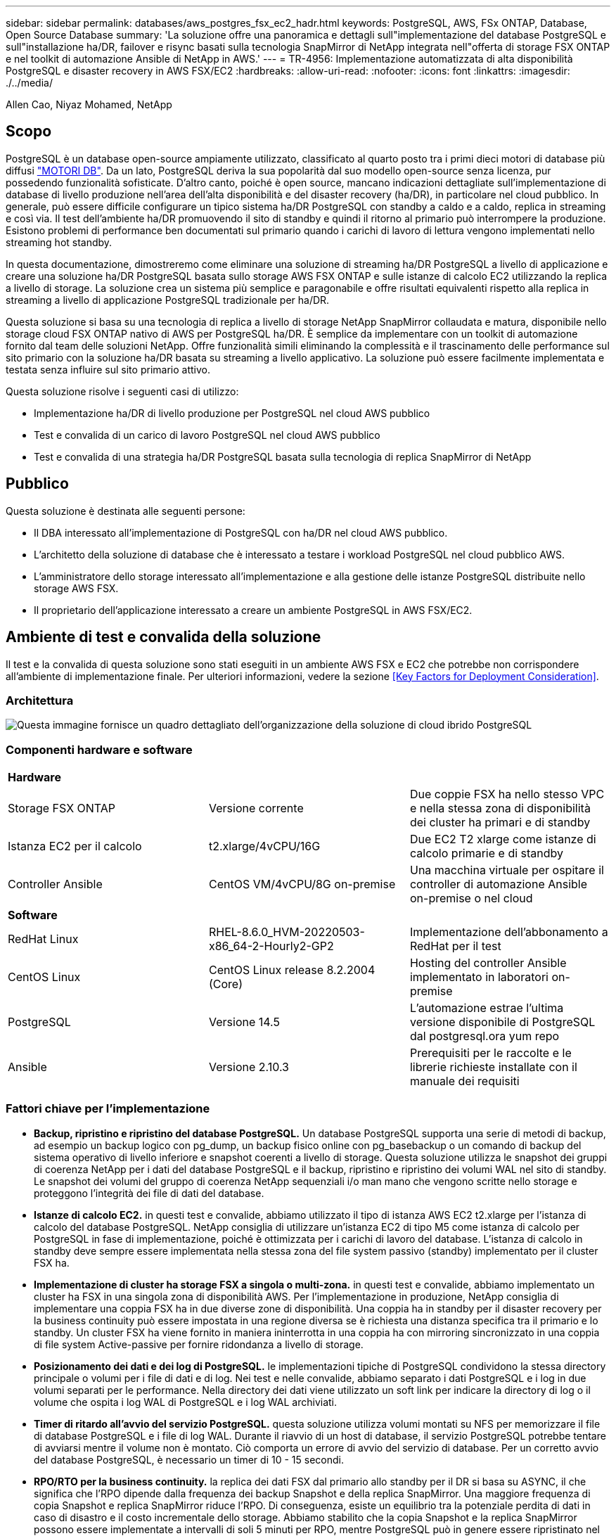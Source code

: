 ---
sidebar: sidebar 
permalink: databases/aws_postgres_fsx_ec2_hadr.html 
keywords: PostgreSQL, AWS, FSx ONTAP, Database, Open Source Database 
summary: 'La soluzione offre una panoramica e dettagli sull"implementazione del database PostgreSQL e sull"installazione ha/DR, failover e risync basati sulla tecnologia SnapMirror di NetApp integrata nell"offerta di storage FSX ONTAP e nel toolkit di automazione Ansible di NetApp in AWS.' 
---
= TR-4956: Implementazione automatizzata di alta disponibilità PostgreSQL e disaster recovery in AWS FSX/EC2
:hardbreaks:
:allow-uri-read: 
:nofooter: 
:icons: font
:linkattrs: 
:imagesdir: ./../media/


Allen Cao, Niyaz Mohamed, NetApp



== Scopo

PostgreSQL è un database open-source ampiamente utilizzato, classificato al quarto posto tra i primi dieci motori di database più diffusi link:https://db-engines.com/en/ranking["MOTORI DB"^]. Da un lato, PostgreSQL deriva la sua popolarità dal suo modello open-source senza licenza, pur possedendo funzionalità sofisticate. D'altro canto, poiché è open source, mancano indicazioni dettagliate sull'implementazione di database di livello produzione nell'area dell'alta disponibilità e del disaster recovery (ha/DR), in particolare nel cloud pubblico. In generale, può essere difficile configurare un tipico sistema ha/DR PostgreSQL con standby a caldo e a caldo, replica in streaming e così via. Il test dell'ambiente ha/DR promuovendo il sito di standby e quindi il ritorno al primario può interrompere la produzione. Esistono problemi di performance ben documentati sul primario quando i carichi di lavoro di lettura vengono implementati nello streaming hot standby.

In questa documentazione, dimostreremo come eliminare una soluzione di streaming ha/DR PostgreSQL a livello di applicazione e creare una soluzione ha/DR PostgreSQL basata sullo storage AWS FSX ONTAP e sulle istanze di calcolo EC2 utilizzando la replica a livello di storage. La soluzione crea un sistema più semplice e paragonabile e offre risultati equivalenti rispetto alla replica in streaming a livello di applicazione PostgreSQL tradizionale per ha/DR.

Questa soluzione si basa su una tecnologia di replica a livello di storage NetApp SnapMirror collaudata e matura, disponibile nello storage cloud FSX ONTAP nativo di AWS per PostgreSQL ha/DR. È semplice da implementare con un toolkit di automazione fornito dal team delle soluzioni NetApp. Offre funzionalità simili eliminando la complessità e il trascinamento delle performance sul sito primario con la soluzione ha/DR basata su streaming a livello applicativo. La soluzione può essere facilmente implementata e testata senza influire sul sito primario attivo.

Questa soluzione risolve i seguenti casi di utilizzo:

* Implementazione ha/DR di livello produzione per PostgreSQL nel cloud AWS pubblico
* Test e convalida di un carico di lavoro PostgreSQL nel cloud AWS pubblico
* Test e convalida di una strategia ha/DR PostgreSQL basata sulla tecnologia di replica SnapMirror di NetApp




== Pubblico

Questa soluzione è destinata alle seguenti persone:

* Il DBA interessato all'implementazione di PostgreSQL con ha/DR nel cloud AWS pubblico.
* L'architetto della soluzione di database che è interessato a testare i workload PostgreSQL nel cloud pubblico AWS.
* L'amministratore dello storage interessato all'implementazione e alla gestione delle istanze PostgreSQL distribuite nello storage AWS FSX.
* Il proprietario dell'applicazione interessato a creare un ambiente PostgreSQL in AWS FSX/EC2.




== Ambiente di test e convalida della soluzione

Il test e la convalida di questa soluzione sono stati eseguiti in un ambiente AWS FSX e EC2 che potrebbe non corrispondere all'ambiente di implementazione finale. Per ulteriori informazioni, vedere la sezione <<Key Factors for Deployment Consideration>>.



=== Architettura

image::aws_postgres_fsx_ec2_architecture.PNG[Questa immagine fornisce un quadro dettagliato dell'organizzazione della soluzione di cloud ibrido PostgreSQL, inclusi il lato on-premise e il sito AWS.]



=== Componenti hardware e software

|===


3+| *Hardware* 


| Storage FSX ONTAP | Versione corrente | Due coppie FSX ha nello stesso VPC e nella stessa zona di disponibilità dei cluster ha primari e di standby 


| Istanza EC2 per il calcolo | t2.xlarge/4vCPU/16G | Due EC2 T2 xlarge come istanze di calcolo primarie e di standby 


| Controller Ansible | CentOS VM/4vCPU/8G on-premise | Una macchina virtuale per ospitare il controller di automazione Ansible on-premise o nel cloud 


3+| *Software* 


| RedHat Linux | RHEL-8.6.0_HVM-20220503-x86_64-2-Hourly2-GP2 | Implementazione dell'abbonamento a RedHat per il test 


| CentOS Linux | CentOS Linux release 8.2.2004 (Core) | Hosting del controller Ansible implementato in laboratori on-premise 


| PostgreSQL | Versione 14.5 | L'automazione estrae l'ultima versione disponibile di PostgreSQL dal postgresql.ora yum repo 


| Ansible | Versione 2.10.3 | Prerequisiti per le raccolte e le librerie richieste installate con il manuale dei requisiti 
|===


=== Fattori chiave per l'implementazione

* *Backup, ripristino e ripristino del database PostgreSQL.* Un database PostgreSQL supporta una serie di metodi di backup, ad esempio un backup logico con pg_dump, un backup fisico online con pg_basebackup o un comando di backup del sistema operativo di livello inferiore e snapshot coerenti a livello di storage. Questa soluzione utilizza le snapshot dei gruppi di coerenza NetApp per i dati del database PostgreSQL e il backup, ripristino e ripristino dei volumi WAL nel sito di standby. Le snapshot dei volumi del gruppo di coerenza NetApp sequenziali i/o man mano che vengono scritte nello storage e proteggono l'integrità dei file di dati del database.
* *Istanze di calcolo EC2.* in questi test e convalide, abbiamo utilizzato il tipo di istanza AWS EC2 t2.xlarge per l'istanza di calcolo del database PostgreSQL. NetApp consiglia di utilizzare un'istanza EC2 di tipo M5 come istanza di calcolo per PostgreSQL in fase di implementazione, poiché è ottimizzata per i carichi di lavoro del database. L'istanza di calcolo in standby deve sempre essere implementata nella stessa zona del file system passivo (standby) implementato per il cluster FSX ha.
* *Implementazione di cluster ha storage FSX a singola o multi-zona.* in questi test e convalide, abbiamo implementato un cluster ha FSX in una singola zona di disponibilità AWS. Per l'implementazione in produzione, NetApp consiglia di implementare una coppia FSX ha in due diverse zone di disponibilità. Una coppia ha in standby per il disaster recovery per la business continuity può essere impostata in una regione diversa se è richiesta una distanza specifica tra il primario e lo standby. Un cluster FSX ha viene fornito in maniera ininterrotta in una coppia ha con mirroring sincronizzato in una coppia di file system Active-passive per fornire ridondanza a livello di storage.
* *Posizionamento dei dati e dei log di PostgreSQL.* le implementazioni tipiche di PostgreSQL condividono la stessa directory principale o volumi per i file di dati e di log. Nei test e nelle convalide, abbiamo separato i dati PostgreSQL e i log in due volumi separati per le performance. Nella directory dei dati viene utilizzato un soft link per indicare la directory di log o il volume che ospita i log WAL di PostgreSQL e i log WAL archiviati.
* *Timer di ritardo all'avvio del servizio PostgreSQL.* questa soluzione utilizza volumi montati su NFS per memorizzare il file di database PostgreSQL e i file di log WAL. Durante il riavvio di un host di database, il servizio PostgreSQL potrebbe tentare di avviarsi mentre il volume non è montato. Ciò comporta un errore di avvio del servizio di database. Per un corretto avvio del database PostgreSQL, è necessario un timer di 10 - 15 secondi.
* *RPO/RTO per la business continuity.* la replica dei dati FSX dal primario allo standby per il DR si basa su ASYNC, il che significa che l'RPO dipende dalla frequenza dei backup Snapshot e della replica SnapMirror. Una maggiore frequenza di copia Snapshot e replica SnapMirror riduce l'RPO. Di conseguenza, esiste un equilibrio tra la potenziale perdita di dati in caso di disastro e il costo incrementale dello storage. Abbiamo stabilito che la copia Snapshot e la replica SnapMirror possono essere implementate a intervalli di soli 5 minuti per RPO, mentre PostgreSQL può in genere essere ripristinato nel sito di standby del DR in meno di un minuto per RTO.
* *Backup del database.* dopo l'implementazione o la migrazione di un database PostgreSQL nello storage AWS FSX da un data center on-premises, i dati vengono sottoposti a mirroring con sincronizzazione automatica nella coppia FSX ha per la protezione. I dati vengono ulteriormente protetti con un sito di standby replicato in caso di disastro. Per la conservazione a lungo termine del backup o la protezione dei dati, NetApp consiglia di utilizzare l'utilità PostgreSQL pg_basebackup integrata per eseguire un backup completo del database che può essere trasferito sullo storage BLOB S3.




== Implementazione della soluzione

L'implementazione di questa soluzione può essere completata automaticamente utilizzando il toolkit di automazione basato su Ansible di NetApp seguendo le istruzioni dettagliate riportate di seguito.

. Leggere le istruzioni del toolkit di automazione readme.MD link:https://github.com/NetApp-Automation/na_postgresql_aws_deploy_hadr["na_postgresql_aws_deploy_hadr"].
. Guarda il video seguente.
+
video::aws_postgres_fsx_ec2_deploy_hadr.mp4[]
. Configurare i file dei parametri richiesti (`hosts`, `host_vars/host_name.yml`, `fsx_vars.yml`) immettendo i parametri specifici dell'utente nel modello nelle relative sezioni. Quindi, utilizzare il pulsante Copy per copiare i file sull'host del controller Ansible.




=== Prerequisiti per l'implementazione automatica

L'implementazione richiede i seguenti prerequisiti.

. È stato impostato un account AWS e sono stati creati i segmenti VPC e di rete necessari all'interno dell'account AWS.
. Dalla console AWS EC2, è necessario implementare due istanze EC2 Linux, una come server primario PostgreSQL DB sul primario e una sul sito di DR di standby. Per la ridondanza di calcolo nei siti DR primari e di standby, implementare due istanze EC2 Linux aggiuntive come server PostgreSQL DB in standby. Per ulteriori informazioni sulla configurazione dell'ambiente, vedere il diagramma dell'architettura nella sezione precedente. Esaminare anche il link:https://docs.aws.amazon.com/AWSEC2/latest/UserGuide/concepts.html["Guida utente per istanze Linux"] per ulteriori informazioni.
. Dalla console AWS EC2, implementare due cluster ha di storage FSX ONTAP per ospitare i volumi di database PostgreSQL. Se non si ha familiarità con l'implementazione dello storage FSX, consultare la documentazione link:https://docs.aws.amazon.com/fsx/latest/ONTAPGuide/creating-file-systems.html["Creazione di FSX per file system ONTAP"] per istruzioni dettagliate.
. Creare una macchina virtuale CentOS Linux per ospitare il controller Ansible. Il controller Ansible può essere collocato on-premise o nel cloud AWS. Se si trova on-premise, è necessario disporre della connettività SSH per VPC, istanze EC2 Linux e cluster di storage FSX.
. Impostare il controller Ansible come descritto nella sezione "impostazione del nodo di controllo Ansible per le implementazioni CLI su RHEL/CentOS" dalla risorsa link:https://docs.netapp.com/us-en/netapp-solutions/automation/getting-started.html["Introduzione all'automazione delle soluzioni NetApp"].
. Clonare una copia del toolkit di automazione dal sito pubblico NetApp GitHub.
+
[source, cli]
----
git clone https://github.com/NetApp-Automation/na_postgresql_aws_deploy_hadr.git
----
. Dalla directory root del toolkit, eseguire i playbook prerequisiti per installare le raccolte e le librerie richieste per il controller Ansible.
+
[source, cli]
----
ansible-playbook -i hosts requirements.yml
----
+
[source, cli]
----
ansible-galaxy collection install -r collections/requirements.yml --force --force-with-deps
----
. Recuperare i parametri dell'istanza EC2 FSX richiesti per il file di variabili host DB `host_vars/*` e il file delle variabili globali `fsx_vars.yml` configurazione.




=== Configurare il file hosts

Inserire i nomi host delle istanze primaria di FSX ONTAP per la gestione del cluster e EC2 nel file hosts.

....
# Primary FSx cluster management IP address
[fsx_ontap]
172.30.15.33
....
....
# Primary PostgreSQL DB server at primary site where database is initialized at deployment time
[postgresql]
psql_01p ansible_ssh_private_key_file=psql_01p.pem
....
....
# Primary PostgreSQL DB server at standby site where postgresql service is installed but disabled at deployment
# Standby DB server at primary site, to setup this server comment out other servers in [dr_postgresql]
# Standby DB server at standby site, to setup this server comment out other servers in [dr_postgresql]
[dr_postgresql] --
psql_01s ansible_ssh_private_key_file=psql_01s.pem
#psql_01ps ansible_ssh_private_key_file=psql_01ps.pem
#psql_01ss ansible_ssh_private_key_file=psql_01ss.pem
....


=== Configurare il file host_name.yml nella cartella host_vars

Inserire i parametri appropriati per il sistema nei campi sottolineati in blu, quindi copiare e incollare le voci in `host_name.yml` Nel controller Ansible `host_vars` cartella.




=== Configurare il file globale fsx_vars.yml nella cartella vars

Inserire i parametri appropriati per il sistema nei campi sottolineati in blu, quindi copiare e incollare le voci in `fsx_vars.yml` File sull'host del controller Ansible.




=== Implementazione PostgreSQL e configurazione ha/DR

Le seguenti attività implementano il servizio del server DB PostgreSQL e inizializzano il database nel sito primario sull'host del server DB EC2 primario. Un host del server DB EC2 primario in standby viene quindi configurato nel sito di standby. Infine, la replica del volume DB viene configurata dal cluster FSX del sito primario al cluster FSX del sito di standby per il disaster recovery.

. Creare volumi DB sul cluster FSX primario e impostare postgresql sull'host dell'istanza EC2 primario.
+
[source, cli]
----
ansible-playbook -i hosts postgresql_deploy.yml -u ec2-user --private-key psql_01p.pem -e @vars/fsx_vars.yml
----
. Impostare l'host di istanza EC2 DR di standby.
+
[source, cli]
----
ansible-playbook -i hosts postgresql_standby_setup.yml -u ec2-user --private-key psql_01s.pem -e @vars/fsx_vars.yml
----
. Impostare il peering del cluster FSX ONTAP e la replica del volume del database.
+
[source, cli]
----
ansible-playbook -i hosts fsx_replication_setup.yml -e @vars/fsx_vars.yml
----
. Consolida i passaggi precedenti in un'implementazione PostgreSQL e un'installazione ha/DR in un'unica fase.
+
[source, cli]
----
ansible-playbook -i hosts postgresql_hadr_setup.yml -u ec2-user -e @vars/fsx_vars.yml
----
. Per configurare un host PostgreSQL DB di standby sul sito primario o in standby, commentare tutti gli altri server nella sezione del file hosts [dr_postgresql] ed eseguire il playbook postgresql_standby_setup.yml con il rispettivo host di destinazione (come ad esempio psql_01ps o istanza di calcolo EC2 di standby sul sito primario). Assicurarsi che un file di parametri host, ad esempio `psql_01ps.yml` è configurato in `host_vars` directory.
+
[source, cli]
----
[dr_postgresql] --
#psql_01s ansible_ssh_private_key_file=psql_01s.pem
psql_01ps ansible_ssh_private_key_file=psql_01ps.pem
#psql_01ss ansible_ssh_private_key_file=psql_01ss.pem
----
+
[source, cli]
----
ansible-playbook -i hosts postgresql_standby_setup.yml -u ec2-user --private-key psql_01ps.pem -e @vars/fsx_vars.yml
----




=== Backup e replica dello snapshot del database PostgreSQL su un sito in standby

Il backup e la replica dello snapshot del database PostgreSQL nel sito di standby possono essere controllati ed eseguiti sul controller Ansible con un intervallo definito dall'utente. Abbiamo convalidato che l'intervallo può essere di soli 5 minuti. Pertanto, in caso di guasto nel sito primario, si verificano 5 minuti di potenziale perdita di dati se il guasto si verifica immediatamente prima del successivo backup di snapshot pianificato.

[source, cli]
----
*/15 * * * * /home/admin/na_postgresql_aws_deploy_hadr/data_log_snap.sh
----


=== Failover al sito di standby per DR

Per testare il sistema ha/DR PostgreSQL come esercizio di DR, eseguire il failover e il ripristino del database PostgreSQL sull'istanza primaria di standby EC2 DB sul sito di standby eseguendo il seguente manuale. In uno scenario di disaster recovery, eseguire lo stesso per un failover effettivo al sito di DR.

[source, cli]
----
ansible-playbook -i hosts postgresql_failover.yml -u ec2-user --private-key psql_01s.pem -e @vars/fsx_vars.yml
----


=== Risincronizzare volumi DB replicati dopo il test di failover

Eseguire la risincronizzazione dopo il test di failover per ristabilire la replica SnapMirror del volume di database.

[source, cli]
----
ansible-playbook -i hosts postgresql_standby_resync.yml -u ec2-user --private-key psql_01s.pem -e @vars/fsx_vars.yml
----


=== Failover dal server DB EC2 primario al server DB EC2 in standby a causa di un guasto dell'istanza di calcolo EC2

NetApp consiglia di eseguire il failover manuale o di utilizzare cluster-ware del sistema operativo ben consolidati che potrebbero richiedere una licenza.



== Dove trovare ulteriori informazioni

Per ulteriori informazioni sulle informazioni descritte in questo documento, consultare i seguenti documenti e/o siti Web:

* Amazon FSX per NetApp ONTAP
+
link:https://aws.amazon.com/fsx/netapp-ontap/["https://aws.amazon.com/fsx/netapp-ontap/"^]

* Amazon EC2
+
link:https://aws.amazon.com/pm/ec2/?trk=36c6da98-7b20-48fa-8225-4784bced9843&sc_channel=ps&s_kwcid=AL!4422!3!467723097970!e!!g!!aws%20ec2&ef_id=Cj0KCQiA54KfBhCKARIsAJzSrdqwQrghn6I71jiWzSeaT9Uh1-vY-VfhJixF-xnv5rWwn2S7RqZOTQ0aAh7eEALw_wcB:G:s&s_kwcid=AL!4422!3!467723097970!e!!g!!aws%20ec2["https://aws.amazon.com/pm/ec2/?trk=36c6da98-7b20-48fa-8225-4784bced9843&sc_channel=ps&s_kwcid=AL!4422!3!467723097970!e!!g!!aws%20ec2&ef_id=Cj0KCQiA54KfBhCKARIsAJzSrdqwQrghn6I71jiWzSeaT9Uh1-vY-VfhJixF-xnv5rWwn2S7RqZOTQ0aAh7eEALw_wcB:G:s&s_kwcid=AL!4422!3!467723097970!e!!g!!aws%20ec2"^]

* Automazione delle soluzioni NetApp
+
link:https://docs.netapp.com/us-en/netapp-solutions/automation/automation_introduction.html["https://docs.netapp.com/us-en/netapp-solutions/automation/automation_introduction.html"^]


